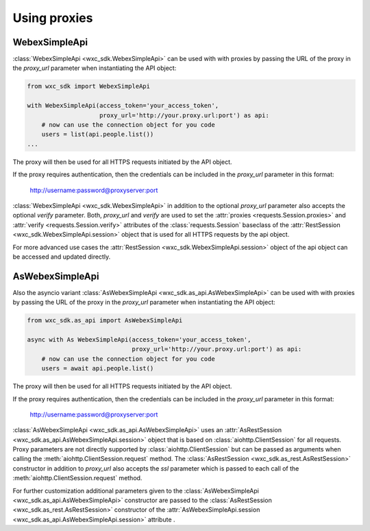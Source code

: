 Using proxies
=============


WebexSimpleApi
--------------

:class:`WebexSimpleApi <wxc_sdk.WebexSimpleApi>` can be used with with proxies by passing the URL of the proxy in the
`proxy_url` parameter when instantiating the API object:

.. code-block:: Python

    from wxc_sdk import WebexSimpleApi

    with WebexSimpleApi(access_token='your_access_token',
                        proxy_url='http://your.proxy.url:port') as api:
        # now can use the connection object for you code
        users = list(api.people.list())
    ...

The proxy will then be used for all HTTPS requests initiated by the API object.

If the proxy requires authentication, then the credentials can be included in the `proxy_url` parameter in this format:

    http://username:password@proxyserver:port

:class:`WebexSimpleApi <wxc_sdk.WebexSimpleApi>` in addition to the optional `proxy_url` parameter also accepts the
optional `verify` parameter. Both, `proxy_url` and `verify` are used to set the
:attr:`proxies <requests.Session.proxies>` and :attr:`verify <requests.Session.verify>` attributes of the
:class:`requests.Session` baseclass of the :attr:`RestSession <wxc_sdk.WebexSimpleApi.session>` object that is used
for all HTTPS requests by the api object.

For more advanced use cases the :attr:`RestSession <wxc_sdk.WebexSimpleApi.session>` object of the api object can be
accessed and updated directly.

AsWebexSimpleApi
----------------

Also the asyncio variant :class:`AsWebexSimpleApi <wxc_sdk.as_api.AsWebexSimpleApi>` can be used with with proxies by
passing the URL of the proxy in the `proxy_url` parameter when instantiating the API object:

.. code-block:: Python

    from wxc_sdk.as_api import AsWebexSimpleApi

    async with As WebexSimpleApi(access_token='your_access_token',
                                 proxy_url='http://your.proxy.url:port') as api:
        # now can use the connection object for you code
        users = await api.people.list()

The proxy will then be used for all HTTPS requests initiated by the API object.

If the proxy requires authentication, then the credentials can be included in the `proxy_url` parameter in this format:

    http://username:password@proxyserver:port

:class:`AsWebexSimpleApi <wxc_sdk.as_api.AsWebexSimpleApi>` uses an
:attr:`AsRestSession <wxc_sdk.as_api.AsWebexSimpleApi.session>` object that is based on :class:`aiohttp.ClientSession`
for all requests. Proxy parameters are not directly supported by :class:`aiohttp.ClientSession` but can be passed as
arguments when calling the :meth:`aiohttp.ClientSession.request` method. The
:class:`AsRestSession <wxc_sdk.as_rest.AsRestSession>`
constructor in addition to `proxy_url` also accepts the `ssl` parameter which is passed to each call of the
:meth:`aiohttp.ClientSession.request` method.

For further customization additional parameters given to the
:class:`AsWebexSimpleApi <wxc_sdk.as_api.AsWebexSimpleApi>` constructor are passed to the
:class:`AsRestSession <wxc_sdk.as_rest.AsRestSession>` constructor of the
:attr:`AsWebexSimpleApi.session <wxc_sdk.as_api.AsWebexSimpleApi.session>` attribute .
